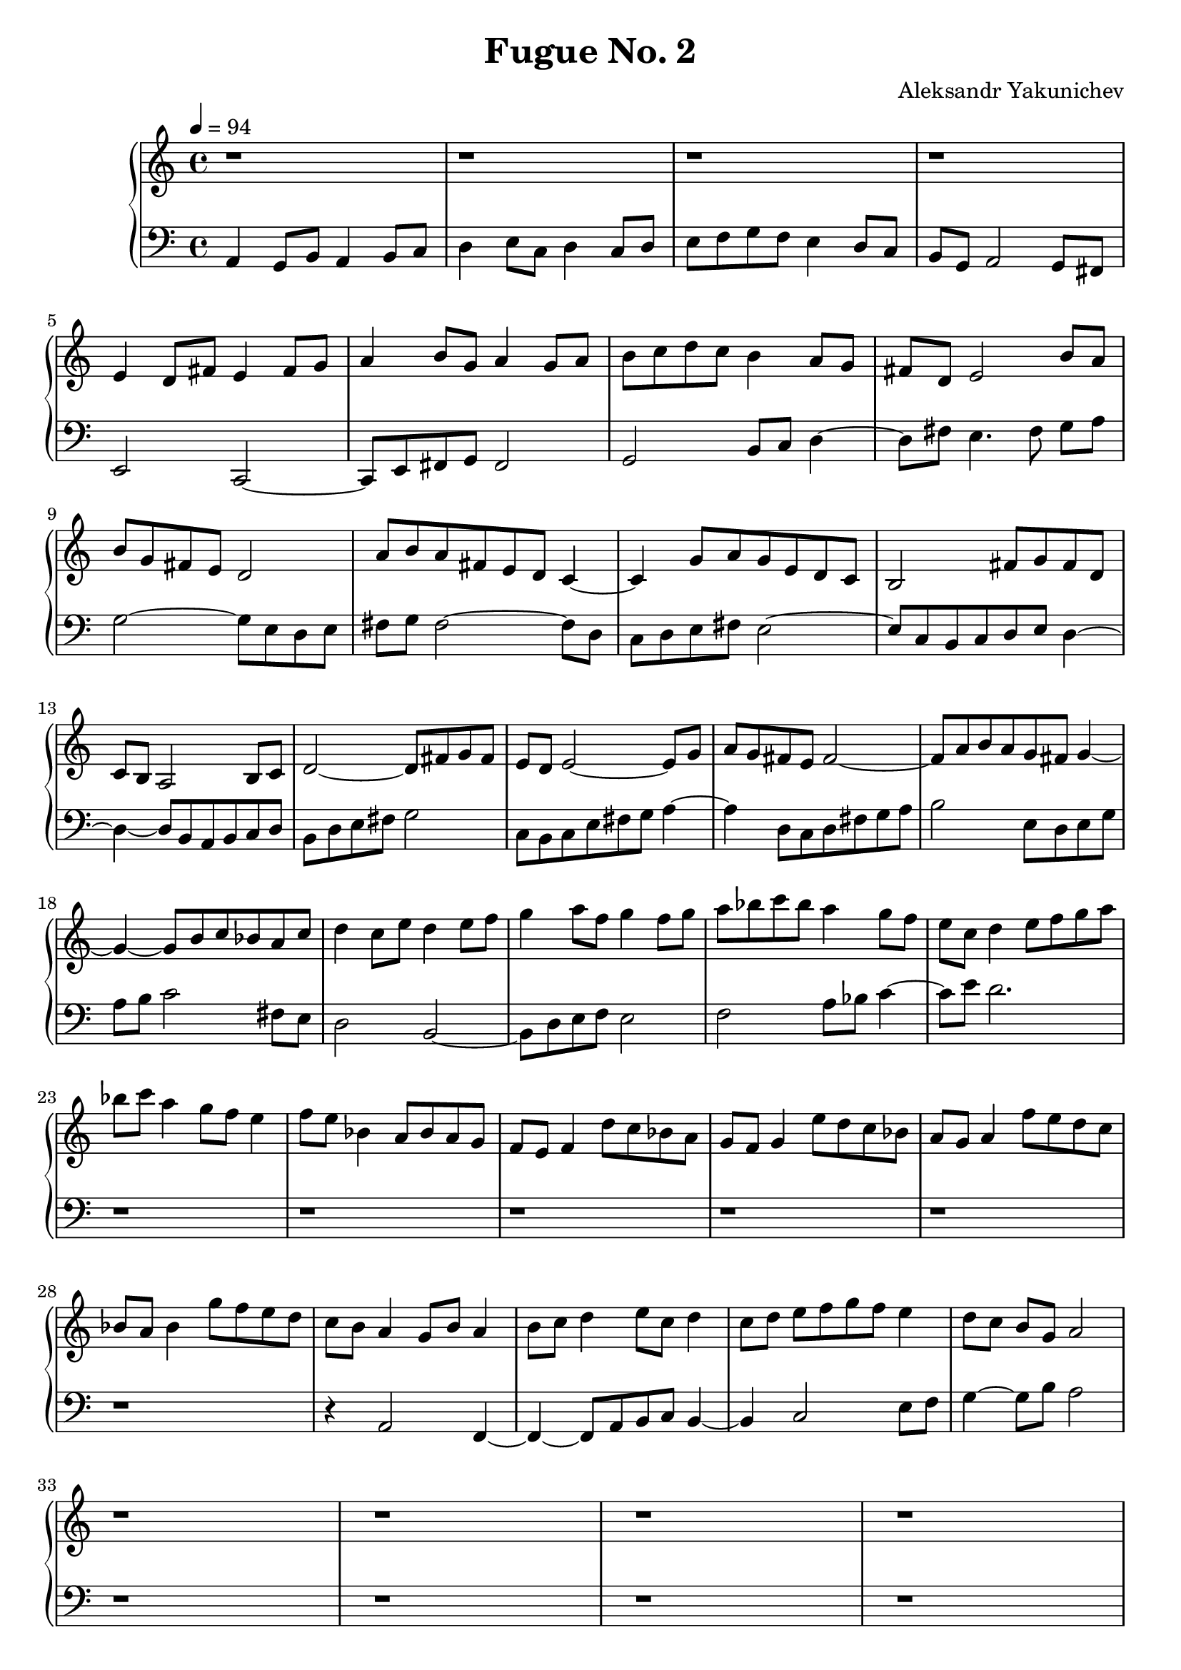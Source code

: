 \header {
  title = "Fugue No. 2"
  composer = "Aleksandr Yakunichev"
  tagline = ""
}

trebleSubject           = {| r1 | r1 | r1 | r1 | }
bassSubject             = {| a4 g8[b] a4 b8[c] | d4 e8[c] d4 c8[d] | e8[f g f] e4 d8[c] | b8[g] a2 g8[fis8] | }

trebleCounterSubject    = {| e4 d8[fis] e4 fis8[g] | a4 b8[g]    a4 g8[a] | b8[c d c] b4 a8[g] | fis8[d] e2       b'8[a] |}
bassCounterSubject      = {| e2         c2~         | c8[e fis g] fis2     | g2        b8[c]  d4~d8[fis]  e4. fis8 g8[a]  |}

trebleIntermediaAa      = {| b8[g fis e] d2        | a'8[b a fis e d] c4~     | c4 g'8[a g e d c]  | b2 fis'8[g fis d] |}
bassIntermediaAa        = {| g2~         g8[e d e] | fis8[g] fis2~    fis8[d] | c8[d e fis] e2~    | e8[c b c d e] d4~ |}

trebleIntermediaAb      = {| c8[b] a2   b8[c] | d2~       d8[fis g fis] | e8[d] e2~      e8[g] | a8[g fis e] fis2~ |}
bassIntermediaAb        = {| d4~d8[b a b c d] | b8[d e fis] g2          | c,8[b c e fis g] a4~ | a4 d,8[c d fis g a] |}

trebleIntermediaAc      = {| fis8[a b a g fis] g4~ | g4~ g8[b c bes a c] |}
bassIntermediaAc        = {| b2 e,8[d e g]         | a8[b] c2 fis,8[e]   |}

trebleCounterSubjectIV  = {| d4 c8[e] d4 e8[f] | g4 a8[f]  g4 f8[g] | a8[bes c bes] a4 g8[f]    | e8[c] d4 e8[f g a] |}
bassCounterSubjectIV    = {| d2        b2~     | b8[d e f] e2       | f2            a8[bes] c4~ | c8[e] d2. |}

trebleIntermediaBa      = {| bes8[c] a4 g8[f] e4 | f8[e] bes4 a8[bes a g] | f8[e] f4 d'8[c bes a] |}
bassIntermediaBa        = {| r1 | r1 |}

trebleIntermediaBb      = {| g8[f] g4 e'8[d c bes] | a8[g] a4 f'8[e d c] | bes8[a] bes4 g'8[f e d] |} 
bassIntermediaBb        = {| r1 | r1 | r1 | r1 |}

trebleSubjectCoda       = {| c8[b] a4 g8[b] a4  | b8[c] d4 e8[c] d4  | c8[d] e8[f g f] e4    | d8[c] b8[g] a2 |}
bassSubjectCoda         = {| r4    a,2      f4~ | f4~f8[a b c]   b4~ | b4 c2           e8[f] | g4~g8[b]    a2 |}

trebleCoda              = {| r1 | r1 | r1 | r1 |} 
bassCoda                = {| r1 | r1 | r1 | r1 |}

treble = \relative a' {
  \trebleSubject \break
  \trebleCounterSubject \break
  \trebleIntermediaAa 
  \trebleIntermediaAb
  \trebleIntermediaAc 
  \trebleCounterSubjectIV \break
  \trebleIntermediaBa \trebleIntermediaBb 
  \trebleSubjectCoda \break
  \trebleCoda
}
bass = \relative a, {
  \bassSubject \break
  \bassCounterSubject \break
  \bassIntermediaAa \bassIntermediaAb \bassIntermediaAc 
  \bassCounterSubjectIV \break
  \bassIntermediaBa \bassIntermediaBb 
  \bassSubjectCoda \break
  \bassCoda 
}

\score {
  % \midi {}
  \new PianoStaff <<
    \new Staff = "Piano" <<
      \tempo 4 = 94
      \key a \minor
      \treble
    >>
    \new Staff = "Bass" <<
      \key a \minor
      \clef "bass"
      \bass
    >>
  >>
}